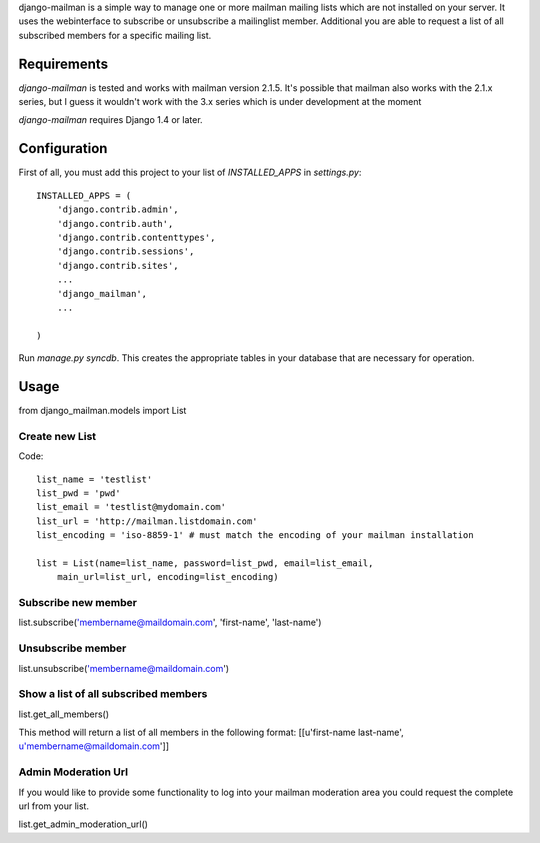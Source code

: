 
django-mailman is a simple way to manage one or more mailman mailing lists which are not installed on your server.
It uses the webinterface to subscribe or unsubscribe a mailinglist member.
Additional you are able to request a list of all subscribed members for a specific mailing list.

Requirements
============

`django-mailman` is tested and works with mailman version 2.1.5.
It's possible that mailman also works with the 2.1.x series, but I guess it wouldn't work with the 3.x series which is under development at the moment

`django-mailman` requires Django 1.4 or later.

Configuration
=============

First of all, you must add this project to your list of `INSTALLED_APPS` in `settings.py`::

    INSTALLED_APPS = (
        'django.contrib.admin',
        'django.contrib.auth',
        'django.contrib.contenttypes',
        'django.contrib.sessions',
        'django.contrib.sites',
        ...
        'django_mailman',
        ...

    )

Run `manage.py syncdb`.  This creates the appropriate tables in your database that are necessary for operation.

Usage
=====

from django_mailman.models import List

Create new List
---------------

Code::

    list_name = 'testlist'
    list_pwd = 'pwd'
    list_email = 'testlist@mydomain.com'
    list_url = 'http://mailman.listdomain.com'
    list_encoding = 'iso-8859-1' # must match the encoding of your mailman installation
    
    list = List(name=list_name, password=list_pwd, email=list_email,
        main_url=list_url, encoding=list_encoding)

Subscribe new member
--------------------

list.subscribe('membername@maildomain.com', 'first-name', 'last-name')

Unsubscribe member
-------------------

list.unsubscribe('membername@maildomain.com')

Show a list of all subscribed members
-------------------------------------

list.get_all_members()

This method will return a list of all members in the following format:
[[u'first-name last-name', u'membername@maildomain.com']]

Admin Moderation Url
--------------------

If you would like to provide some functionality to log into your mailman moderation area you could request the complete url from your list.

list.get_admin_moderation_url()

